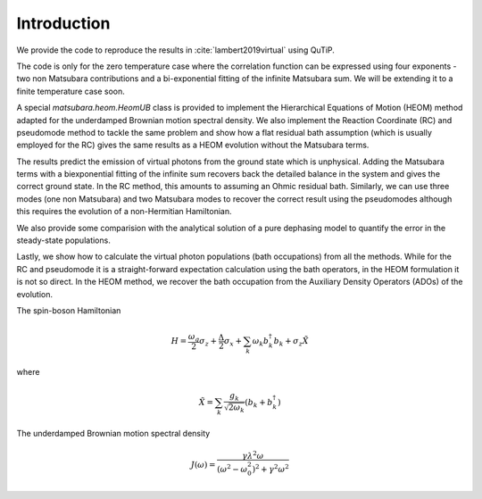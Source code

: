 ############
Introduction
############

We provide the code to reproduce the results in :cite:`lambert2019virtual` using QuTiP.

The code is only for the zero temperature case where the correlation function can be expressed using four exponents - two non Matsubara contributions and a bi-exponential fitting of the infinite Matsubara sum. We will be extending it to a finite temperature case soon.

A special `matsubara.heom.HeomUB` class is provided to implement the Hierarchical Equations of Motion (HEOM) method adapted for the underdamped Brownian motion spectral density. We also implement the Reaction Coordinate (RC) and pseudomode method to tackle the same problem and show how a flat residual bath assumption (which is usually employed for the RC) gives the same results as a HEOM evolution without the Matsubara terms.

The results predict the emission of virtual photons from the ground state which is unphysical.
Adding the Matsubara terms with a biexponential fitting of the infinite sum recovers back the 
detailed balance in the system and gives the correct ground state. In the RC method, this amounts to assuming an Ohmic residual bath. Similarly, we can use three modes (one non Matsubara) and two Matsubara modes to recover the correct result using the pseudomodes although
this requires the evolution of a non-Hermitian Hamiltonian.

We also provide some comparision with the analytical solution of a pure dephasing model to quantify the error in the steady-state populations.

Lastly, we show how to calculate the virtual photon populations (bath occupations) from all the methods. While for the RC and pseudomode it is a straight-forward expectation calculation using the bath operators, in the HEOM formulation it is not so direct. In the HEOM method, we
recover the bath occupation from the Auxiliary Density Operators (ADOs) of the evolution.

The spin-boson Hamiltonian

.. math::

	H = \frac{\omega_q}{2}\sigma_z + \frac{\Delta}{2}  \sigma_x + \sum_k \omega_k b_k^{\dagger}b_k + \sigma_z \tilde{X}

where

.. math::
	 \tilde{X} = \sum_k \frac{g_k}{\sqrt{2\omega_k}} \left(b_k + b_k^{\dagger}\right)
	 
The underdamped Brownian motion spectral density

.. math::

	J(\omega) =\frac{ \gamma \lambda^2\omega}{(\omega^2-\omega_0^2)^2+\gamma^2 \omega^2}
